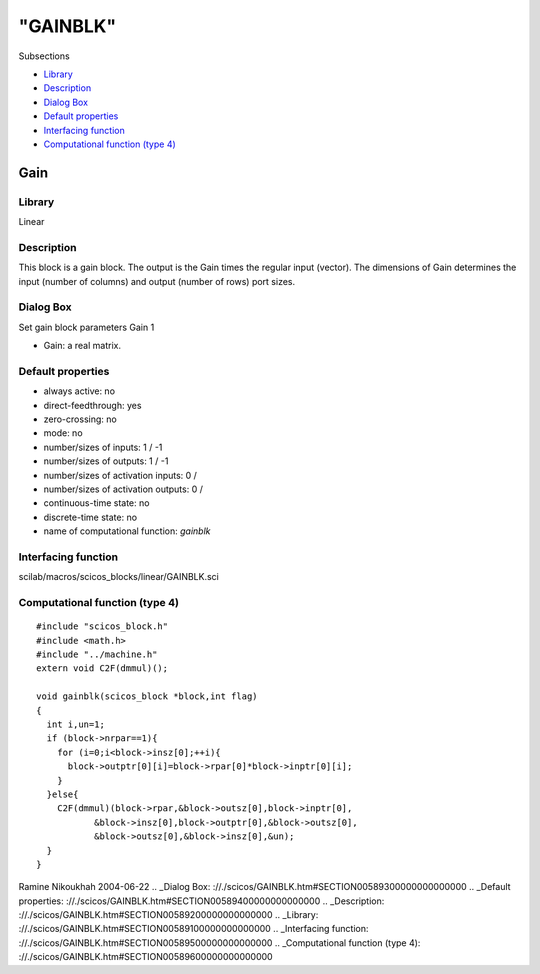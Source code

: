 ====
"GAINBLK"
====

Subsections

+ `Library`_
+ `Description`_
+ `Dialog Box`_
+ `Default properties`_
+ `Interfacing function`_
+ `Computational function (type 4)`_







Gain
----



Library
~~~~~~~
Linear


Description
~~~~~~~~~~~
This block is a gain block. The output is the Gain times the regular
input (vector). The dimensions of Gain determines the input (number of
columns) and output (number of rows) port sizes.


Dialog Box
~~~~~~~~~~
Set gain block parameters Gain 1

+ Gain: a real matrix.




Default properties
~~~~~~~~~~~~~~~~~~


+ always active: no
+ direct-feedthrough: yes
+ zero-crossing: no
+ mode: no
+ number/sizes of inputs: 1 / -1
+ number/sizes of outputs: 1 / -1
+ number/sizes of activation inputs: 0 /
+ number/sizes of activation outputs: 0 /
+ continuous-time state: no
+ discrete-time state: no
+ name of computational function: *gainblk*



Interfacing function
~~~~~~~~~~~~~~~~~~~~
scilab/macros/scicos_blocks/linear/GAINBLK.sci


Computational function (type 4)
~~~~~~~~~~~~~~~~~~~~~~~~~~~~~~~


::

    #include "scicos_block.h"
    #include <math.h>
    #include "../machine.h"
    extern void C2F(dmmul)();
    
    void gainblk(scicos_block *block,int flag)
    {
      int i,un=1;
      if (block->nrpar==1){
        for (i=0;i<block->insz[0];++i){
          block->outptr[0][i]=block->rpar[0]*block->inptr[0][i];
        }
      }else{
        C2F(dmmul)(block->rpar,&block->outsz[0],block->inptr[0],
    	       &block->insz[0],block->outptr[0],&block->outsz[0],
    	       &block->outsz[0],&block->insz[0],&un);
      }
    }




Ramine Nikoukhah 2004-06-22
.. _Dialog Box: ://./scicos/GAINBLK.htm#SECTION00589300000000000000
.. _Default properties: ://./scicos/GAINBLK.htm#SECTION00589400000000000000
.. _Description: ://./scicos/GAINBLK.htm#SECTION00589200000000000000
.. _Library: ://./scicos/GAINBLK.htm#SECTION00589100000000000000
.. _Interfacing function: ://./scicos/GAINBLK.htm#SECTION00589500000000000000
.. _Computational function (type 4): ://./scicos/GAINBLK.htm#SECTION00589600000000000000


